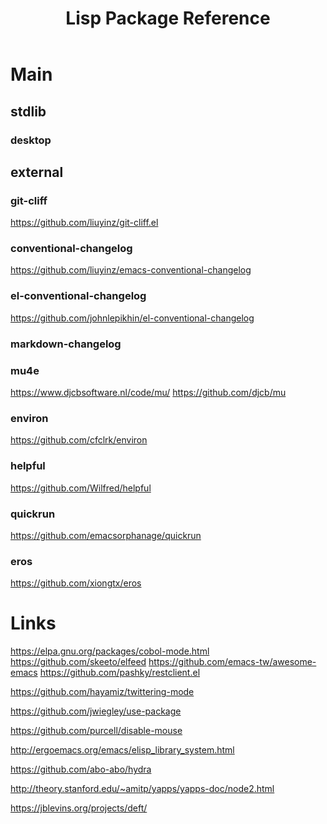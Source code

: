 #+TITLE: Lisp Package Reference
#+STARTUP: packages

* Main
** stdlib
*** desktop

** external

*** git-cliff
https://github.com/liuyinz/git-cliff.el

*** conventional-changelog
https://github.com/liuyinz/emacs-conventional-changelog

*** el-conventional-changelog
https://github.com/johnlepikhin/el-conventional-changelog

*** markdown-changelog


*** mu4e
https://www.djcbsoftware.nl/code/mu/
https://github.com/djcb/mu


*** environ
https://github.com/cfclrk/environ

*** helpful
https://github.com/Wilfred/helpful


*** quickrun
https://github.com/emacsorphanage/quickrun

*** eros
https://github.com/xiongtx/eros

* Links

https://elpa.gnu.org/packages/cobol-mode.html
https://github.com/skeeto/elfeed
https://github.com/emacs-tw/awesome-emacs
https://github.com/pashky/restclient.el

https://github.com/hayamiz/twittering-mode

https://github.com/jwiegley/use-package

https://github.com/purcell/disable-mouse

http://ergoemacs.org/emacs/elisp_library_system.html

https://github.com/abo-abo/hydra

http://theory.stanford.edu/~amitp/yapps/yapps-doc/node2.html

https://jblevins.org/projects/deft/
